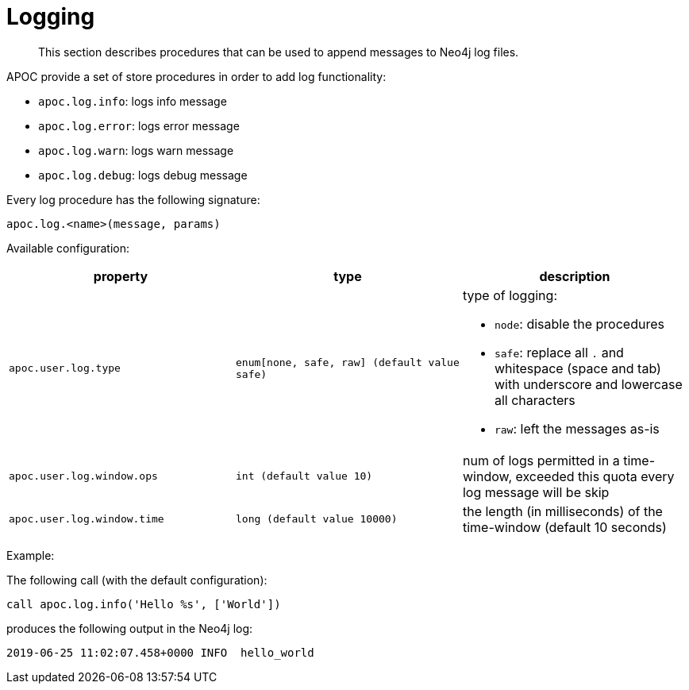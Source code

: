 [[log]]
= Logging
:description: This section describes procedures that can be used to append messages to Neo4j log files.

[abstract]
--
{description}
--

APOC provide a set of store procedures in order to add log functionality:

* `apoc.log.info`: logs info message
* `apoc.log.error`: logs error message
* `apoc.log.warn`: logs warn message
* `apoc.log.debug`: logs debug message

Every log procedure has the following signature:

`apoc.log.<name>(message, params)`

Available configuration:

[opts=header,cols="m,m,a"]
|===
| property | type | description
| `apoc.user.log.type` | enum[none, safe, raw] (default value `safe`) | type of logging:

 * `node`: disable the procedures
 * `safe`: replace all `.` and whitespace (space and tab) with underscore and lowercase all characters
 * `raw`: left the messages as-is

| `apoc.user.log.window.ops` | int (default value `10`) | num of logs permitted in a time-window, exceeded this quota every log message will be skip
| `apoc.user.log.window.time` | long (default value `10000`) | the length (in milliseconds) of the time-window (default 10 seconds)
|===

Example:

The following call (with the default configuration):

[source,cypher]
----
call apoc.log.info('Hello %s', ['World'])
----

produces the following output in the Neo4j log:

[source,cypher]
----
2019-06-25 11:02:07.458+0000 INFO  hello_world
----